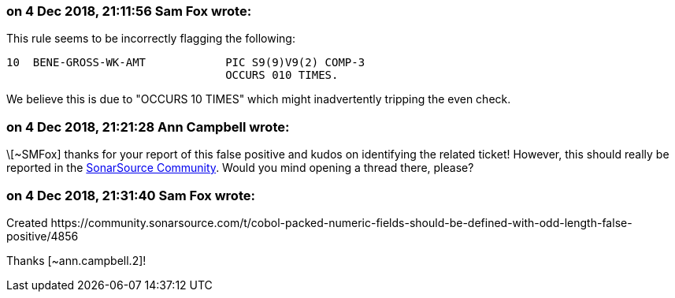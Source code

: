 === on 4 Dec 2018, 21:11:56 Sam Fox wrote:
This rule seems to be incorrectly flagging the following:


----
10  BENE-GROSS-WK-AMT            PIC S9(9)V9(2) COMP-3
                                 OCCURS 010 TIMES.
----

We believe this is due to "OCCURS 10 TIMES" which might inadvertently tripping the even check.

=== on 4 Dec 2018, 21:21:28 Ann Campbell wrote:
\[~SMFox] thanks for your report of this false positive and kudos on identifying the related ticket! However, this should really be reported in the https://community.sonarsource.com[SonarSource Community]. Would you mind opening a thread there, please?

=== on 4 Dec 2018, 21:31:40 Sam Fox wrote:
Created \https://community.sonarsource.com/t/cobol-packed-numeric-fields-should-be-defined-with-odd-length-false-positive/4856


Thanks [~ann.campbell.2]!

